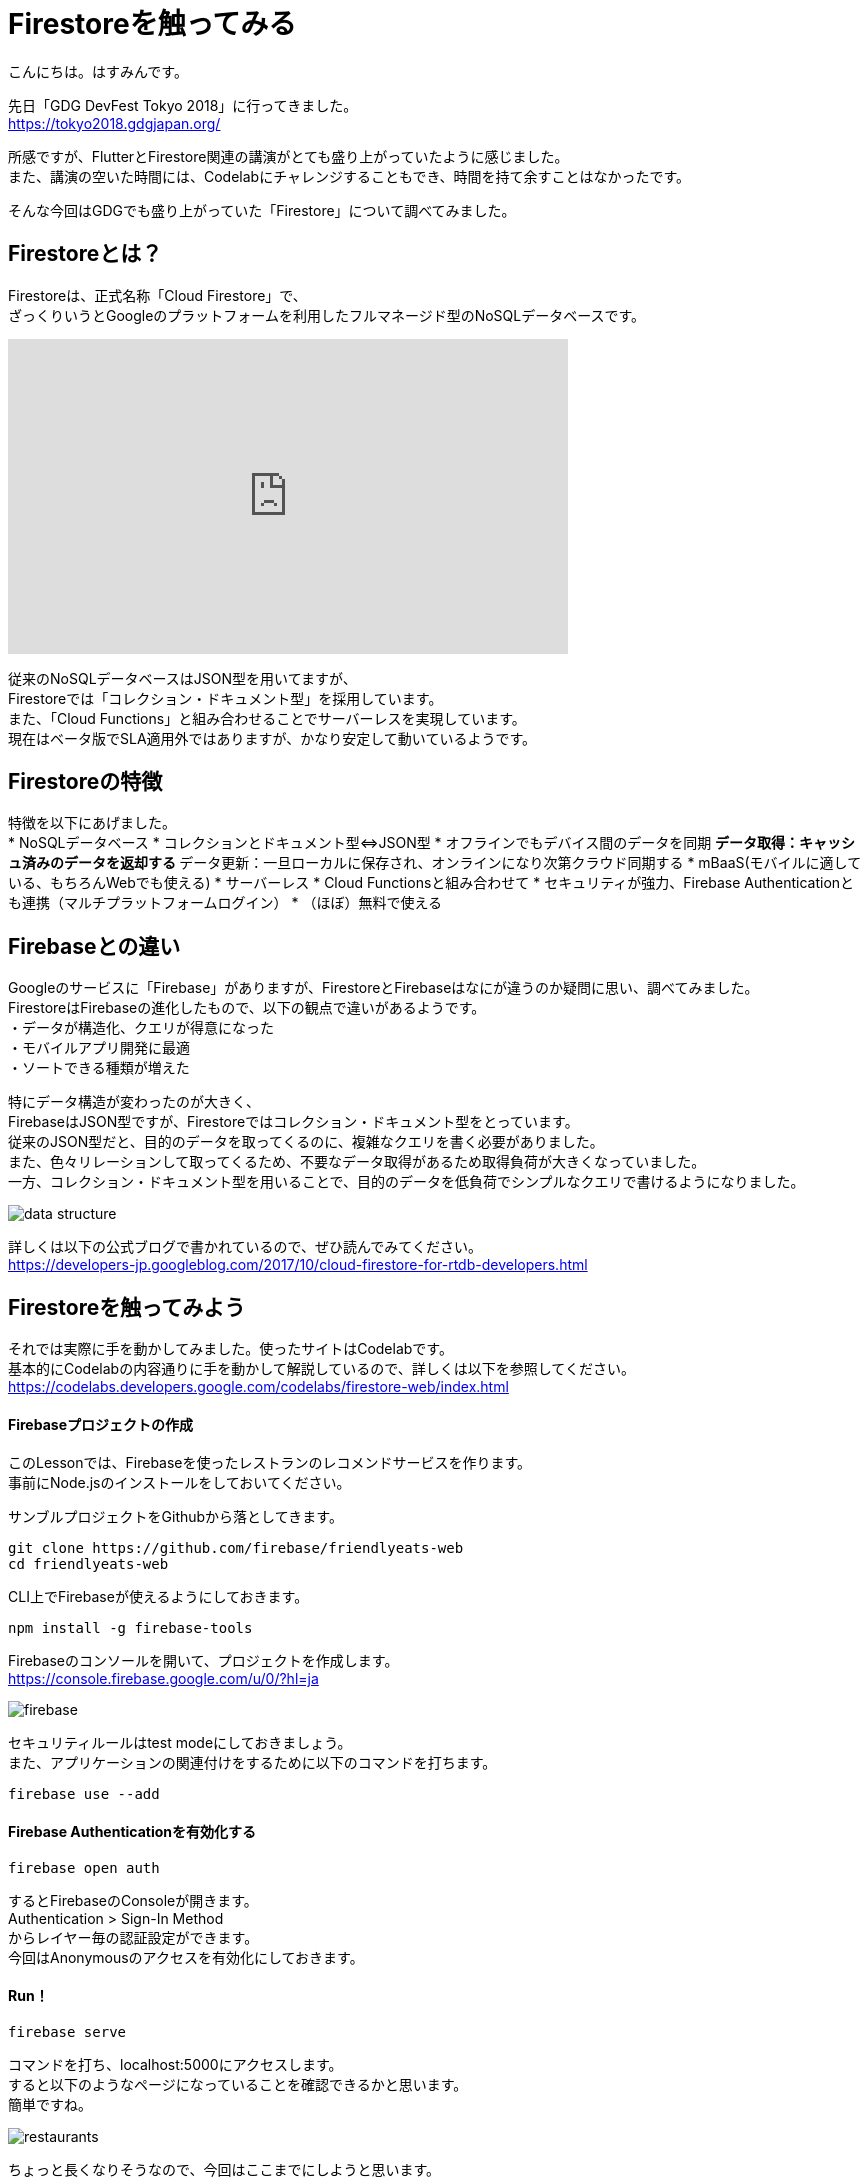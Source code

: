 # Firestoreを触ってみる
:hp-alt-title: Firestoreを触ってみる
:hp-tags: Hasumin, Firestore, Firebase

こんにちは。はすみんです。 +

先日「GDG DevFest Tokyo 2018」に行ってきました。 +
https://tokyo2018.gdgjapan.org/

所感ですが、FlutterとFirestore関連の講演がとても盛り上がっていたように感じました。 +
また、講演の空いた時間には、Codelabにチャレンジすることもでき、時間を持て余すことはなかったです。 +

そんな今回はGDGでも盛り上がっていた「Firestore」について調べてみました。 +

## Firestoreとは？
Firestoreは、正式名称「Cloud Firestore」で、 +
ざっくりいうとGoogleのプラットフォームを利用したフルマネージド型のNoSQLデータベースです。 +

++++
<iframe width="560" height="315" src="https://www.youtube.com/embed/QcsAb2RR52c" frameborder="0" allow="autoplay; encrypted-media" allowfullscreen></iframe>
++++

従来のNoSQLデータベースはJSON型を用いてますが、 +
Firestoreでは「コレクション・ドキュメント型」を採用しています。 +
また、「Cloud Functions」と組み合わせることでサーバーレスを実現しています。 +
現在はベータ版でSLA適用外ではありますが、かなり安定して動いているようです。 +


## Firestoreの特徴
特徴を以下にあげました。 +
* NoSQLデータベース
* コレクションとドキュメント型⇔JSON型
* オフラインでもデバイス間のデータを同期
 ** データ取得：キャッシュ済みのデータを返却する
 ** データ更新：一旦ローカルに保存され、オンラインになり次第クラウド同期する
* mBaaS(モバイルに適している、もちろんWebでも使える)
* サーバーレス
* Cloud Functionsと組み合わせて
* セキュリティが強力、Firebase Authenticationとも連携（マルチプラットフォームログイン）
* （ほぼ）無料で使える

## Firebaseとの違い
Googleのサービスに「Firebase」がありますが、FirestoreとFirebaseはなにが違うのか疑問に思い、調べてみました。 +
FirestoreはFirebaseの進化したもので、以下の観点で違いがあるようです。 +
・データが構造化、クエリが得意になった +
・モバイルアプリ開発に最適 +
・ソートできる種類が増えた +

特にデータ構造が変わったのが大きく、 +
FirebaseはJSON型ですが、Firestoreではコレクション・ドキュメント型をとっています。 +
従来のJSON型だと、目的のデータを取ってくるのに、複雑なクエリを書く必要がありました。 +
また、色々リレーションして取ってくるため、不要なデータ取得があるため取得負荷が大きくなっていました。 +
一方、コレクション・ドキュメント型を用いることで、目的のデータを低負荷でシンプルなクエリで書けるようになりました。 +

image::/images/hasumi/firestore/data-structure.png[]

詳しくは以下の公式ブログで書かれているので、ぜひ読んでみてください。 +
https://developers-jp.googleblog.com/2017/10/cloud-firestore-for-rtdb-developers.html

## Firestoreを触ってみよう
それでは実際に手を動かしてみました。使ったサイトはCodelabです。 +
基本的にCodelabの内容通りに手を動かして解説しているので、詳しくは以下を参照してください。 +
https://codelabs.developers.google.com/codelabs/firestore-web/index.html

#### Firebaseプロジェクトの作成
このLessonでは、Firebaseを使ったレストランのレコメンドサービスを作ります。 +
事前にNode.jsのインストールをしておいてください。 +

サンブルプロジェクトをGithubから落としてきます。 +
```
git clone https://github.com/firebase/friendlyeats-web
cd friendlyeats-web
```

CLI上でFirebaseが使えるようにしておきます。 +
```
npm install -g firebase-tools
```

Firebaseのコンソールを開いて、プロジェクトを作成します。 +
https://console.firebase.google.com/u/0/?hl=ja +

image::/images/hasumi/firestore/firebase.png[]

セキュリティルールはtest modeにしておきましょう。 +
また、アプリケーションの関連付けをするために以下のコマンドを打ちます。 +
```
firebase use --add
```

#### Firebase Authenticationを有効化する
```
firebase open auth
```
するとFirebaseのConsoleが開きます。 +
Authentication > Sign-In Method +
からレイヤー毎の認証設定ができます。 +
今回はAnonymousのアクセスを有効化にしておきます。 +

#### Run！
```
firebase serve
```
コマンドを打ち、localhost:5000にアクセスします。 +
すると以下のようなページになっていることを確認できるかと思います。 +
簡単ですね。 +

image::/images/hasumi/firestore/restaurants.png[]

ちょっと長くなりそうなので、今回はここまでにしようと思います。 +

## おわりに
Firestoreのことが少しばかりわかってよかったです。 +
Firestore使ってプロトタイプ作ろう。 +

参考サイト： +
https://firebase.google.com/docs/firestore/?hl=ja +
https://firebase.google.com/docs/firestore/quickstart?hl=ja +
https://developers-jp.googleblog.com/2017/10/introducing-cloud-firestore.html +
https://developers-jp.googleblog.com/2017/10/cloud-firestore-for-rtdb-developers.html +
https://medium.com/google-cloud-jp/firestore1-a62405a7cd82 +
https://medium.com/google-cloud-jp/firestore2-920ac799345c +
